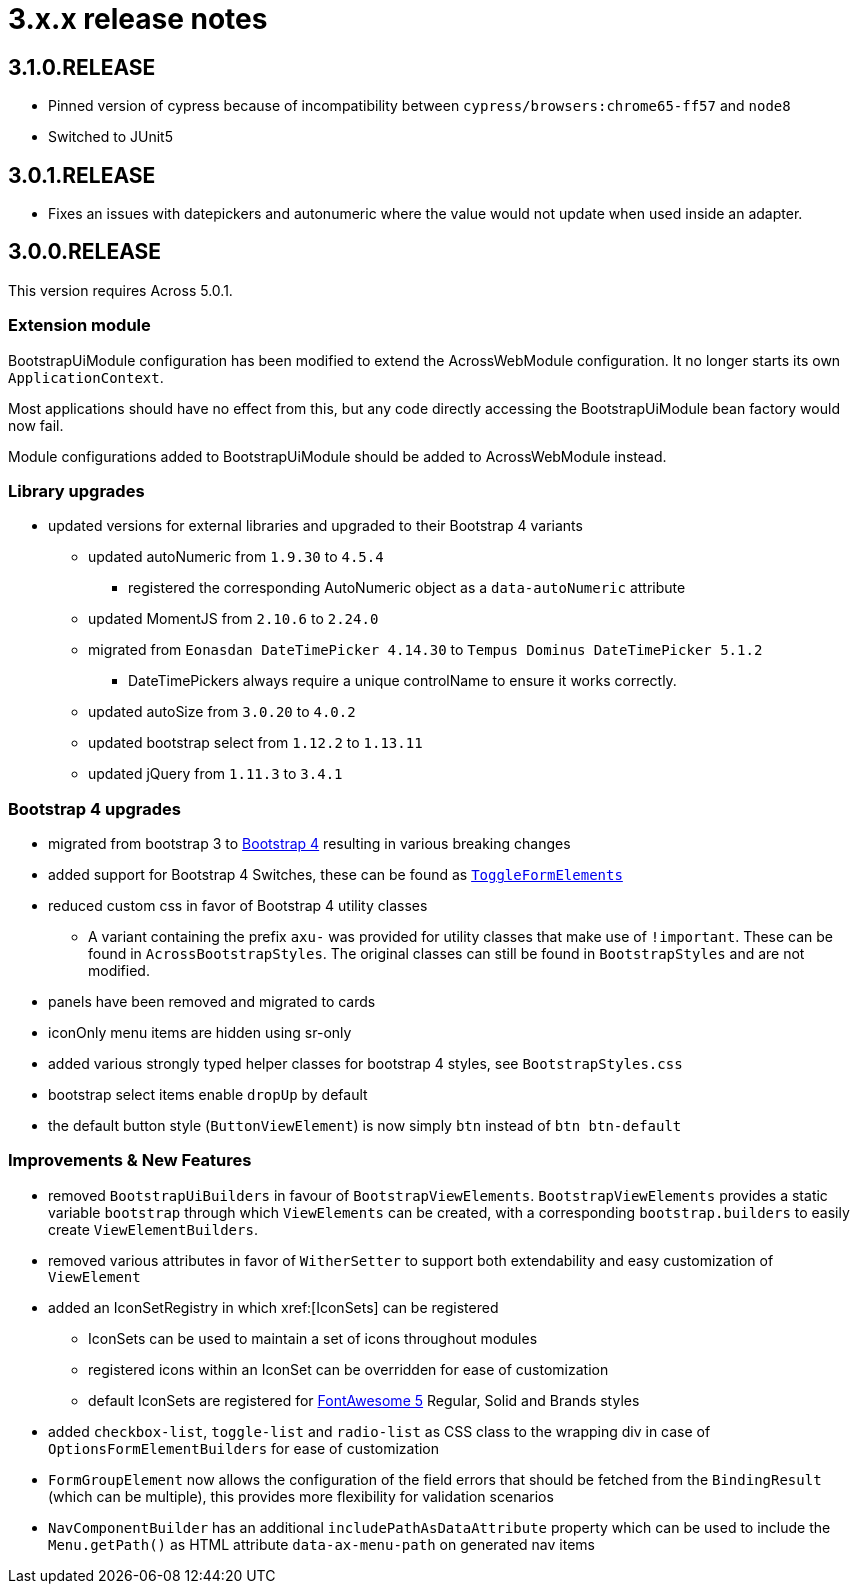 = 3.x.x release notes

[#3-1-0]
== 3.1.0.RELEASE

* Pinned version of cypress because of incompatibility between `cypress/browsers:chrome65-ff57` and `node8`
* Switched to JUnit5

[#3-0-1]
== 3.0.1.RELEASE

* Fixes an issues with datepickers and autonumeric where the value would not update when used inside an adapter.

[#3-0-0]
== 3.0.0.RELEASE

This version requires Across 5.0.1.

=== Extension module

BootstrapUiModule configuration has been modified to extend the AcrossWebModule configuration.
It no longer starts its own `ApplicationContext`.

Most applications should have no effect from this, but any code directly accessing the BootstrapUiModule bean factory would now fail.

Module configurations added to BootstrapUiModule should be added to AcrossWebModule instead.

=== Library upgrades

* updated versions for external libraries and upgraded to their Bootstrap 4 variants
** updated autoNumeric from `1.9.30` to `4.5.4`
*** registered the corresponding AutoNumeric object as a `data-autoNumeric` attribute
** updated MomentJS from `2.10.6` to `2.24.0`
** migrated from `Eonasdan DateTimePicker 4.14.30` to `Tempus Dominus DateTimePicker 5.1.2`
*** DateTimePickers always require a unique controlName to ensure it works correctly.
** updated autoSize from `3.0.20` to `4.0.2`
** updated bootstrap select from `1.12.2` to `1.13.11`
** updated jQuery from `1.11.3` to `3.4.1`

=== Bootstrap 4 upgrades

* migrated from bootstrap 3 to https://getbootstrap.com/docs/4.3/getting-started/introduction/[Bootstrap 4] resulting in various breaking changes
* added support for Bootstrap 4 Switches, these can be found as xref:components/form-controls/toggle.adoc[`ToggleFormElements`]
* reduced custom css in favor of Bootstrap 4 utility classes
** A variant containing the prefix `axu-` was provided for utility classes that make use of `!important`.
These can be found in `AcrossBootstrapStyles`. The original classes can still be found in `BootstrapStyles` and are not modified.
* panels have been removed and migrated to cards
* iconOnly menu items are hidden using sr-only
* added various strongly typed helper classes for bootstrap 4 styles, see `BootstrapStyles.css`
* bootstrap select items enable `dropUp` by default
* the default button style (`ButtonViewElement`) is now simply `btn` instead of `btn btn-default`

=== Improvements & New Features

* removed `BootstrapUiBuilders` in favour of `BootstrapViewElements`.
`BootstrapViewElements` provides a static variable `bootstrap` through which `ViewElements` can be created, with a corresponding `bootstrap.builders` to easily create `ViewElementBuilders`.
* removed various attributes in favor of `WitherSetter` to support both extendability and easy customization of `ViewElement`
* added an IconSetRegistry in which xref:[IconSets] can be registered
** IconSets can be used to maintain a set of icons throughout modules
** registered icons within an IconSet can be overridden for ease of customization
** default IconSets are registered for https://fontawesome.com/[FontAwesome 5] Regular, Solid and Brands styles
* added `checkbox-list`, `toggle-list` and `radio-list` as CSS class to the wrapping div in case of `OptionsFormElementBuilders` for ease of customization
* `FormGroupElement` now allows the configuration of the field errors that should be fetched from the `BindingResult` (which can be multiple), this provides more flexibility for validation scenarios
* `NavComponentBuilder` has an additional `includePathAsDataAttribute` property which can be used to include the `Menu.getPath()` as HTML attribute `data-ax-menu-path` on generated nav items